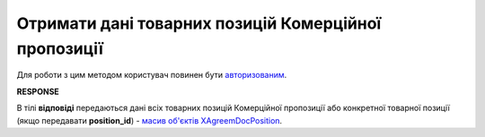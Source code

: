 #############################################################
**Отримати дані товарних позицій Комерційної пропозиції**
#############################################################

Для роботи з цим методом користувач повинен бути `авторизованим <https://wiki.edin.ua/uk/latest/Commercial_offers/API/Methods/Authorization.html>`__.

.. csv-table:: 
  :file: GetAgreementPosition.csv
  :widths:  10, 41
  :stub-columns: 0

**RESPONSE**

В тілі **відповіді** передаються дані всіх товарних позицій Комерційної пропозиції або конкретної товарної позиції (якщо передавати **position_id**) - `масив об'єктів XAgreemDocPosition <https://wiki.edin.ua/uk/latest/Commercial_offers/API/Methods/EveryBody/XAgreemDocPositionResponse.html>`__.
